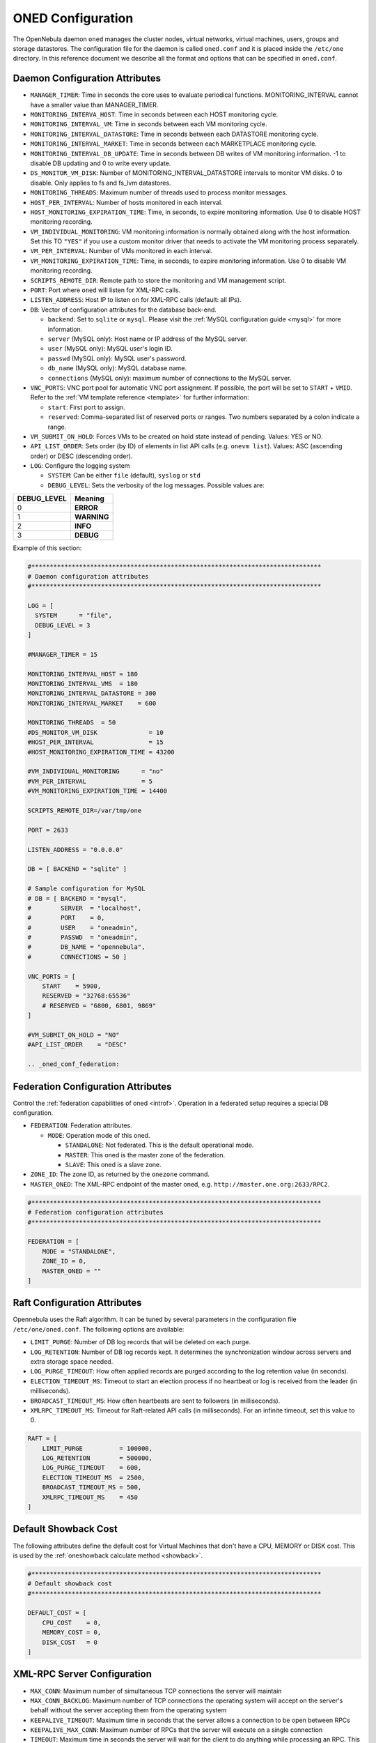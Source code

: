 .. _oned_conf:

===================
ONED Configuration
===================

The OpenNebula daemon ``oned`` manages the cluster nodes, virtual networks, virtual machines, users, groups and storage datastores. The configuration file for the daemon is called ``oned.conf`` and it is placed inside the ``/etc/one`` directory. In this reference document we describe all the format and options that can be specified in ``oned.conf``.

Daemon Configuration Attributes
===============================

-  ``MANAGER_TIMER``: Time in seconds the core uses to evaluate periodical functions. MONITORING\_INTERVAL cannot have a smaller value than MANAGER\_TIMER.
-  ``MONITORING_INTERVA_HOST``: Time in seconds between each HOST monitoring cycle.
-  ``MONITORING_INTERVAL_VM``: Time in seconds between each VM monitoring cycle.
-  ``MONITORING_INTERVAL_DATASTORE``: Time in seconds between each DATASTORE monitoring cycle.
-  ``MONITORING_INTERVAL_MARKET``: Time in seconds between each MARKETPLACE monitoring cycle.
-  ``MONITORING_INTERVAL_DB_UPDATE``: Time in seconds between DB writes of VM monitoring information. -1 to disable DB updating and 0 to write every update.
-  ``DS_MONITOR_VM_DISK``: Number of MONITORING_INTERVAL_DATASTORE intervals to monitor VM disks. 0 to disable. Only applies to fs and fs_lvm datastores.
-  ``MONITORING_THREADS``: Maximum number of threads used to process monitor messages.
-  ``HOST_PER_INTERVAL``: Number of hosts monitored in each interval.
-  ``HOST_MONITORING_EXPIRATION_TIME``: Time, in seconds, to expire monitoring information. Use 0 to disable HOST monitoring recording.
-  ``VM_INDIVIDUAL_MONITORING``: VM monitoring information is normally obtained along with the host information. Set this TO ``"YES"`` if you use a custom monitor driver that needs to activate the VM monitoring process separately.
-  ``VM_PER_INTERVAL``: Number of VMs monitored in each interval.
-  ``VM_MONITORING_EXPIRATION_TIME``: Time, in seconds, to expire monitoring information. Use 0 to disable VM monitoring recording.
-  ``SCRIPTS_REMOTE_DIR``: Remote path to store the monitoring and VM management script.
-  ``PORT``: Port where ``oned`` will listen for XML-RPC calls.
-  ``LISTEN_ADDRESS``: Host IP to listen on for XML-RPC calls (default: all IPs).
-  ``DB``: Vector of configuration attributes for the database back-end.

   -  ``backend``: Set to ``sqlite`` or ``mysql``. Please visit the :ref:`MySQL configuration guide <mysql>` for more information.
   -  ``server`` (MySQL only): Host name or IP address of the MySQL server.
   -  ``user`` (MySQL only): MySQL user's login ID.
   -  ``passwd`` (MySQL only): MySQL user's password.
   -  ``db_name`` (MySQL only): MySQL database name.
   -  ``connections`` (MySQL only): maximum number of connections to the MySQL server.

-  ``VNC_PORTS``: VNC port pool for automatic VNC port assignment. If possible, the port will be set to ``START`` + ``VMID``. Refer to the :ref:`VM template reference <template>` for further information:

   - ``start``: First port to assign.
   - ``reserved``: Comma-separated list of reserved ports or ranges. Two numbers separated by a colon indicate a range.

-  ``VM_SUBMIT_ON_HOLD``: Forces VMs to be created on hold state instead of pending. Values: YES or NO.
-  ``API_LIST_ORDER``: Sets order (by ID) of elements in list API calls (e.g. ``onevm list``). Values: ASC (ascending order) or DESC (descending order).
-  ``LOG``: Configure the logging system

   -  ``SYSTEM``: Can be either ``file`` (default), ``syslog`` or ``std``
   -  ``DEBUG_LEVEL``: Sets the verbosity of the log messages. Possible values are:

+----------------+---------------+
| DEBUG\_LEVEL   | Meaning       |
+================+===============+
| 0              | **ERROR**     |
+----------------+---------------+
| 1              | **WARNING**   |
+----------------+---------------+
| 2              | **INFO**      |
+----------------+---------------+
| 3              | **DEBUG**     |
+----------------+---------------+

Example of this section:

.. code-block:: bash

    #*******************************************************************************
    # Daemon configuration attributes
    #*******************************************************************************

    LOG = [
      SYSTEM      = "file",
      DEBUG_LEVEL = 3
    ]

    #MANAGER_TIMER = 15

    MONITORING_INTERVAL_HOST = 180
    MONITORING_INTERVAL_VMS  = 180
    MONITORING_INTERVAL_DATASTORE = 300
    MONITORING_INTERVAL_MARKET    = 600

    MONITORING_THREADS  = 50
    #DS_MONITOR_VM_DISK              = 10
    #HOST_PER_INTERVAL               = 15
    #HOST_MONITORING_EXPIRATION_TIME = 43200

    #VM_INDIVIDUAL_MONITORING      = "no"
    #VM_PER_INTERVAL               = 5
    #VM_MONITORING_EXPIRATION_TIME = 14400

    SCRIPTS_REMOTE_DIR=/var/tmp/one

    PORT = 2633

    LISTEN_ADDRESS = "0.0.0.0"

    DB = [ BACKEND = "sqlite" ]

    # Sample configuration for MySQL
    # DB = [ BACKEND = "mysql",
    #        SERVER  = "localhost",
    #        PORT    = 0,
    #        USER    = "oneadmin",
    #        PASSWD  = "oneadmin",
    #        DB_NAME = "opennebula",
    #        CONNECTIONS = 50 ]

    VNC_PORTS = [
        START    = 5900,
        RESERVED = "32768:65536"
        # RESERVED = "6800, 6801, 9869"
    ]

    #VM_SUBMIT_ON_HOLD = "NO"
    #API_LIST_ORDER    = "DESC"

    .. _oned_conf_federation:

Federation Configuration Attributes
=================================================

Control the :ref:`federation capabilities of oned <introf>`. Operation in a federated setup requires a special DB configuration.

-  ``FEDERATION``: Federation attributes.

   -  ``MODE``: Operation mode of this oned.

      -  ``STANDALONE``: Not federated. This is the default operational mode.
      -  ``MASTER``: This oned is the master zone of the federation.
      -  ``SLAVE``: This oned is a slave zone.

-  ``ZONE_ID``: The zone ID, as returned by the ``onezone`` command.
-  ``MASTER_ONED``: The XML-RPC endpoint of the master oned, e.g. ``http://master.one.org:2633/RPC2``.

.. code-block:: bash

    #*******************************************************************************
    # Federation configuration attributes
    #*******************************************************************************

    FEDERATION = [
        MODE = "STANDALONE",
        ZONE_ID = 0,
        MASTER_ONED = ""
    ]

Raft Configuration Attributes
================================================================================

Opennebula uses the Raft algorithm. It can be tuned by several parameters in the configuration file ``/etc/one/oned.conf``. The following options are available:

- ``LIMIT_PURGE``: Number of DB log records that will be deleted on each purge.
- ``LOG_RETENTION``: Number of DB log records kept. It determines the synchronization window across servers and extra storage space needed.
- ``LOG_PURGE_TIMEOUT``: How often applied records are purged according to the log retention value (in seconds).
- ``ELECTION_TIMEOUT_MS``: Timeout to start an election process if no heartbeat or log is received from the leader (in milliseconds).
- ``BROADCAST_TIMEOUT_MS``: How often heartbeats are sent to  followers (in milliseconds).
- ``XMLRPC_TIMEOUT_MS``: Timeout for Raft-related API calls (in milliseconds). For an infinite timeout, set this value to 0.

.. code-block:: bash

    RAFT = [
        LIMIT_PURGE          = 100000,
        LOG_RETENTION        = 500000,
        LOG_PURGE_TIMEOUT    = 600,
        ELECTION_TIMEOUT_MS  = 2500,
        BROADCAST_TIMEOUT_MS = 500,
        XMLRPC_TIMEOUT_MS    = 450
    ]

.. _oned_conf_default_showback:

Default Showback Cost
================================================================================

The following attributes define the default cost for Virtual Machines that don't have a CPU, MEMORY or DISK cost. This is used by the :ref:`oneshowback calculate method <showback>`.

.. code-block:: bash

    #*******************************************************************************
    # Default showback cost
    #*******************************************************************************

    DEFAULT_COST = [
        CPU_COST    = 0,
        MEMORY_COST = 0,
        DISK_COST   = 0
    ]

.. _oned_conf_xml_rpc_server_configuration:

XML-RPC Server Configuration
============================

-  ``MAX_CONN``: Maximum number of simultaneous TCP connections the server will maintain
-  ``MAX_CONN_BACKLOG``: Maximum number of TCP connections the operating system will accept on the server's behalf without the server accepting them from the operating system
-  ``KEEPALIVE_TIMEOUT``: Maximum time in seconds that the server allows a connection to be open between RPCs
-  ``KEEPALIVE_MAX_CONN``: Maximum number of RPCs that the server will execute on a single connection
-  ``TIMEOUT``: Maximum time in seconds the server will wait for the client to do anything while processing an RPC. This timeout will also be used when a proxy calls to the master in a federation.
-  ``RPC_LOG``: Create a separate log file for XML-RPC requests, in ``/var/log/one/one_xmlrpc.log``.
-  ``MESSAGE_SIZE``: Buffer size in bytes for XML-RPC responses.
-  ``LOG_CALL_FORMAT``: Format string to log XML-RPC calls. Interpreted strings:

   -  ``%i`` -- request id
   -  ``%m`` -- method name
   -  ``%u`` -- user id
   -  ``%U`` -- user name
   -  ``%l[number]`` -- parameter list and number of characters (optional) to print each parameter, default is 20. Example: %l300
   -  ``%p`` -- user password
   -  ``%g`` -- group id
   -  ``%G`` -- group name
   -  ``%a`` -- auth token
   -  ``%%`` -- %

.. code-block:: bash

    #*******************************************************************************
    # XML-RPC server configuration
    #*******************************************************************************

    #MAX_CONN           = 15
    #MAX_CONN_BACKLOG   = 15
    #KEEPALIVE_TIMEOUT  = 15
    #KEEPALIVE_MAX_CONN = 30
    #TIMEOUT            = 15
    #RPC_LOG            = NO
    #MESSAGE_SIZE       = 1073741824
    #LOG_CALL_FORMAT    = "Req:%i UID:%u %m invoked %l"

.. warning:: This functionality is only available when compiled with xmlrpc-c libraries >= 1.32. Currently only the packages distributed by OpenNebula are linked with this library.

Virtual Networks
================

-  ``NETWORK_SIZE``: Here you can define the default size for the virtual networks
-  ``MAC_PREFIX``: Default MAC prefix to be used to create the auto-generated MAC addresses. (This can be overwritten by the Virtual Network template.)
-  ``VLAN_IDS``: VLAN ID pool for the automatic VLAN_ID assignment. This pool is for 802.1Q networks (Open vSwitch and 802.1Q drivers). The driver will try first to allocate VLAN_IDS[START] + VNET_ID

   - ``start``: First VLAN_ID to use
   - ``reserved``: Comma-separated list of VLAN_IDs or ranges. Two numbers separated by a colon indicate a range.

-  ``VXLAN_IDS``: Automatic VXLAN Network ID (VNI) assignment. This is used for vxlan networks.

   -  ``start``: First VNI to use
   - .. note:: reserved is not supported by this pool

Sample configuration:

.. code-block:: bash

    #*******************************************************************************
    # Physical Networks configuration
    #*******************************************************************************

    NETWORK_SIZE = 254

    MAC_PREFIX   = "02:00"

    VLAN_IDS = [
        START    = "2",
        RESERVED = "0, 1, 4095"
    ]

    VXLAN_IDS = [
        START = "2"
    ]

.. _oned_conf_datastores:

Datastores
==========

The :ref:`Storage Subsystem <sm>` allows users to set up images, which can be operating systems or data, to be used in Virtual Machines easily. These images can be used by several Virtual Machines simultaneously, and also shared with other users.

Here you can configure the default values for the Datastores and Image templates. There is more information about the template syntax :ref:`here <img_template>`.

-  ``DATASTORE_LOCATION``: Path for Datastores. It is the same for all the hosts and front-end. It defaults to ``/var/lib/one/datastores`` (or in self-contained mode defaults to ``$ONE_LOCATION/var/datastores``). Each datastore has its own directory (called BASE_PATH) of the form: ``$DATASTORE_LOCATION/<datastore_id>``. You can symlink this directory to any other path, if needed. BASE_PATH is generated from this attribute each time oned is started.
-  ``DATASTORE_CAPACITY_CHECK``: Check that there is enough capacity before creating a new image. Defaults to Yes.
-  ``DEFAULT_IMAGE_TYPE``: Default value for TYPE field when it is omitted in a template. Values accepted are:

   -  ``OS``: Image file holding an operating system
   -  ``CDROM``: Image file holding a CDROM
   -  ``DATABLOCK``: Image file holding a datablock, created as an empty block

-  ``DEFAULT_DEVICE_PREFIX``: Default value for the DEV\_PREFIX field when it is omitted in a template. The missing DEV\_PREFIX attribute is filled when Images are created, so changing this prefix won't affect existing Images. It can be set to:

+----------+--------------------+
| Prefix   | Device type        |
+==========+====================+
| hd       | IDE                |
+----------+--------------------+
| sd       | SCSI               |
+----------+--------------------+
| vd       | KVM virtual disk   |
+----------+--------------------+

- ``DEFAULT_CDROM_DEVICE_PREFIX``: Same as above but for CDROM devices.

- ``DEFAULT_IMAGE_PERSISTENT``: Control the default value for the PERSISTENT attribute on image cloning or saving (``oneimage clone``, ``onevm disk-saveas``). If omitted, images will inherit the PERSISTENT attribute from the base image.

- ``DEFAULT_IMAGE_PERSISTENT_NEW``: Control the default value for the PERSISTENT attribute on image creation (``oneimage create``). By default images are not persistent if this is not set.

More information on the image repository can be found in the :ref:`Managing Virtual Machine Images guide <img_guide>`.

Sample configuration:

.. code-block:: bash

    #*******************************************************************************
    # Image Repository Configuration
    #*******************************************************************************
    #DATASTORE_LOCATION  = /var/lib/one/datastores

    DATASTORE_CAPACITY_CHECK = "yes"

    DEFAULT_IMAGE_TYPE    = "OS"
    DEFAULT_DEVICE_PREFIX = "hd"

    DEFAULT_CDROM_DEVICE_PREFIX = "hd"

    #DEFAULT_IMAGE_PERSISTENT     = ""
    #DEFAULT_IMAGE_PERSISTENT_NEW = "NO"

Information Collector
=====================

This driver **cannot be assigned to a host**, and needs to be used with KVM drivers. Options that can be set:

-  ``-a``: Address to bind the ``collectd`` socket (default 0.0.0.0)
-  ``-p``: UDP port to listen for monitor information (default 4124)
-  ``-f``: Interval in seconds to flush collected information (default 5)
-  ``-t``: Number of threads for the server (default 50)
-  ``-i``: Time in seconds of the monitoring push cycle. This parameter must be smaller than MONITORING\_INTERVAL, otherwise push monitoring will not be effective.

Sample configuration:

.. code-block:: bash

    IM_MAD = [
          name       = "collectd",
          executable = "collectd",
          arguments  = "-p 4124 -f 5 -t 50 -i 20" ]

Information Drivers
===================

The information drivers are used to gather information from the cluster nodes, and they depend on the virtualization you are using. You can define more than one information manager, but make sure they have different names. To define one, the following need to be set:

-  **name**: name for this information driver.
-  **executable**: path of the information driver executable as an absolute path or relative to ``/usr/lib/one/mads/``
-  **arguments**: for the driver executable, usually a probe configuration fileas an absolute path or relative to ``/etc/one/``.

For more information on configuring the information and monitoring system and hints to extend it, please check the :ref:`information driver configuration guide <devel-im>`.

Sample configuration:

.. code-block:: bash

    #-------------------------------------------------------------------------------
    #  KVM UDP-push Information Driver Manager Configuration
    #    -r number of retries when monitoring a host
    #    -t number of threads, i.e. number of hosts monitored at the same time
    #-------------------------------------------------------------------------------
    IM_MAD = [
          NAME          = "kvm",
          SUNSTONE_NAME = "KVM",
          EXECUTABLE    = "one_im_ssh",
          ARGUMENTS     = "-r 3 -t 15 kvm" ]
    #-------------------------------------------------------------------------------

Virtualization Drivers
======================

The virtualization drivers are used to create, control and monitor VMs on the hosts. You can define more than one virtualization driver (e.g. you have different virtualizers in several hosts) but make sure they have different names. To define one, the following need to be set:

-  **NAME**: name of the virtualization driver
-  **SUNSTONE_NAME**: name displayed in Sunstone
-  **EXECUTABLE**: path of the virtualization driver executable as an absolute path or relative to ``/usr/lib/one/mads/``
-  **ARGUMENTS**: for the driver executable
-  **TYPE**: driver type; supported drivers: xen, kvm or xml
-  **DEFAULT**: file containing default values and configuration parameters for the driver as an absolute path or relative to ``/etc/one/``
-  **KEEP_SNAPSHOTS**: do not remove snapshots on power on/off cycles and live migrations if the hypervisor supports that
-  **IMPORTED_VMS_ACTIONS**: comma-separated list of actions supported for imported VMs. The available actions are:

   - migrate
   - live-migrate
   - terminate
   - terminate-hard
   - undeploy
   - undeploy-hard
   - hold
   - release
   - stop
   - suspend
   - resume
   - delete
   - delete-recreate
   - reboot
   - reboot-hard
   - resched
   - unresched
   - poweroff
   - poweroff-hard
   - disk-attach
   - disk-detach
   - nic-attach
   - nic-detach
   - snap-create
   - snap-delete

For more information on configuring and setting up the Virtual Machine Manager Driver please check the section that suits you:

* :ref:`KVM Driver <kvmg>`
* :ref:`vCenter Driver <vcenterg>`

Sample configuration:

.. code-block:: bash

    #-------------------------------------------------------------------------------
    # Virtualization Driver Configuration
    #-------------------------------------------------------------------------------

    VM_MAD = [
        NAME           = "kvm",
        SUNSTONE_NAME  = "KVM",
        EXECUTABLE     = "one_vmm_exec",
        ARGUMENTS      = "-t 15 -r 0 kvm",
        DEFAULT        = "vmm_exec/vmm_exec_kvm.conf",
        TYPE           = "kvm",
        KEEP_SNAPSHOTS = "no",
        IMPORTED_VMS_ACTIONS = "terminate, terminate-hard, hold, release, suspend,
            resume, delete, reboot, reboot-hard, resched, unresched, disk-attach,
            disk-detach, nic-attach, nic-detach, snap-create, snap-delete"
    ]

.. _oned_conf_transfer_driver:

Transfer Driver
===============

The transfer drivers are used to transfer, clone, remove and create VM images. The default TM\_MAD driver includes plugins for all supported storage modes. You may need to modify the TM\_MAD to add custom plugins.

-  **EXECUTABLE**: path of the transfer driver executable, as an absolute path or relative to ``/usr/lib/one/mads/``
-  **ARGUMENTS**: for the driver executable:

   -  **-t**: number of threads, i.e. number of transfers made at the same time
   -  **-d**: list of transfer drivers separated by commas. If not defined all the drivers available will be enabled

For more information on configuring different storage alternatives :ref:`please check the storage configuration guide <sm>`.

Sample configuration:

.. code-block:: bash

    #-------------------------------------------------------------------------------
    # Transfer Manager Driver Configuration
    #-------------------------------------------------------------------------------

    TM_MAD = [
        EXECUTABLE = "one_tm",
        ARGUMENTS = "-t 15 -d dummy,lvm,shared,fs_lvm,qcow2,ssh,ceph,dev,vcenter,iscsi_libvirt"
    ]

The configuration for each driver is defined in the TM\_MAD\_CONF section. These values are used when creating a new datastore and should not be modified since they define the datastore behavior.

-  **NAME**: name of the transfer driver, listed in the ``-d`` option of the TM\_MAD section
-  **LN\_TARGET**: determines how persistent images will be cloned when a new VM is instantiated:

   -  **NONE**: The image will be linked, and no more storage capacity will be used
   -  **SELF**: The image will be cloned in the Images datastore
   -  **SYSTEM**: The image will be cloned in the System datastore

-  **CLONE\_TARGET**: determines how non-persistent images will be cloned when a new VM is instantiated:

   -  **NONE**: The image will be linked, and no more storage capacity will be used
   -  **SELF**: The image will be cloned in the Images datastore
   -  **SYSTEM**: The image will be cloned in the System datastore

-  **SHARED**: determines if the storage holding the system datastore is shared among the different hosts or not. Valid values: **yes** or **no**.

- **DS_MIGRATE**: set to YES if system datastore migrations are allowed for this TM. Only useful for system datastore TMs.

- **ALLOW_ORPHANS**: Whether snapshots can live without parents. It allows three values: YES, NO and MIXED. The last mode, MIXED, allows creating orphan snapshots, but taking into account some dependencies which can appear after a revert snapshot action on Ceph datastores.

Sample configuration:

.. code-block:: bash

    TM_MAD_CONF = [
        name          = "lvm",
        ln_target     = "NONE",
        clone_target  = "SELF",
        shared        = "yes",
        allow_orphans = "no"
    ]

    TM_MAD_CONF = [
        name        = "shared",
        ln_target   = "NONE",
        clone_target= "SYSTEM",
        shared      = "yes",
        ds_migrate  = "yes"
    ]

Datastore Driver
================

The Datastore Driver defines a set of scripts to manage the storage backend.

-  **EXECUTABLE**: path of the transfer driver executable as an absolute path or relative to ``/usr/lib/one/mads/``
-  **ARGUMENTS**: for the driver executable

   -  **-t** number of threads, i.e. number of simultaneous repo operations
   -  **-d** datastore MADs, separated by commas
   -  **-s** system datastore TM drivers, used to monitor shared system DS

Sample configuration:

.. code-block:: bash

    DATASTORE_MAD = [
        EXECUTABLE = "one_datastore",
        ARGUMENTS  = "-t 15 -d dummy,fs,lvm,ceph,dev,iscsi_libvirt,vcenter -s shared,ssh,ceph,fs_lvm"
    ]

For more information on this driver and how to customize it, please visit :ref:`its reference guide <sm>`.

Marketplace Driver Configuration
================================================================================

Drivers to manage different marketplaces, specialized for the storage back-end

-  **EXECUTABLE**: path of the transfer driver executable as an absolute path or relative to ``/usr/lib/one/mads/``
-  **ARGUMENTS**: for the driver executable:

   -  **-t** number of threads, i.e. number of simultaneous repo operations
   -  **-m** marketplace mads separated by commas
   -  **--proxy** proxy URI, if required to access the internet. For example ``--proxy http://1.2.3.4:5678``
   -  **-w** timeout in seconds to execute external commands (default unlimited)

Sample configuration:

.. code-block:: bash

  MARKET_MAD = [
      EXECUTABLE = "one_market",
      ARGUMENTS  = "-t 15 -m http,s3,one"
  ]

Hook System
===========

Hooks in OpenNebula are programs (usually scripts) whose execution is triggered by a change in state in Virtual Machines or Hosts. The hooks can be executed either locally or remotely to the node where the VM or Host is running. To configure the Hook System the following need to be set in the OpenNebula configuration file:

-  **EXECUTABLE**: path of the hook driver executable as an absolute path or relative to ``/usr/lib/one/mads/``
-  **ARGUMENTS**: for the driver executable as an absolute path or relative to ``/etc/one/``

Sample configuration:

.. code-block:: bash

    HM_MAD = [
        executable = "one_hm" ]

Virtual Machine Hooks (VM\_HOOK) defined by:
^^^^^^^^^^^^^^^^^^^^^^^^^^^^^^^^^^^^^^^^^^^^

-  **NAME**: for the hook; useful to track the hook (OPTIONAL).
-  **ON**: when the hook should be executed:

   -  **CREATE**: when the VM is created (``onevm create``)
   -  **PROLOG**: when the VM is in the prolog state
   -  **RUNNING**: after the VM is successfully booted
   -  **UNKNOWN**: when the VM is in the unknown state
   -  **SHUTDOWN**: after the VM is shutdown
   -  **STOP**: after the VM is stopped (including VM image transfers)
   -  **DONE**: after the VM is deleted or shutdown
   -  **CUSTOM**: user defined specific STATE and LCM\_STATE combination of states to trigger the hook

-  **COMMAND**: as an absolute path or relative to ``/usr/share/one/hooks``
-  **ARGUMENTS**: for the hook. You can substitute VM information with:

   -  **$ID**: the ID of the virtual machine
   -  **$TEMPLATE**: the VM template as base64-encoded XML
   -  **PREV\_STATE**: the previous STATE of the Virtual Machine
   -  **PREV\_LCM\_STATE**: the previous LCM STATE of the Virtual Machine

-  **REMOTE**: values:

   -  **YES**: The hook is executed in the host where the VM was allocated
   -  **NO**: The hook is executed in the OpenNebula server (default)

Host Hooks (HOST\_HOOK) defined by:
^^^^^^^^^^^^^^^^^^^^^^^^^^^^^^^^^^^

-  **NAME**: for the hook, useful to track the hook (OPTIONAL)
-  **ON**: when the hook should be executed,

   -  **CREATE**: when the Host is created (``onehost create``)
   -  **ERROR**: when the Host enters the error state
   -  **DISABLE**: when the Host is disabled

-  **COMMAND**: as an absolute path or relative to ``/usr/share/one/hooks``
-  **ARGUMENTS**: for the hook. You can use the following Host information:

   -  **$ID**: the ID of the host
   -  **$TEMPLATE**: the Host template as base64-encoded XML

-  **REMOTE**: values,

   -  **YES**: The hook is executed in the host
   -  **NO**: The hook is executed in the OpenNebula server (default)

Sample configuration:

.. code-block:: bash


    VM_HOOK = [
      name      = "advanced_hook",
      on        = "CUSTOM",
      state     = "ACTIVE",
      lcm_state = "BOOT_UNKNOWN",
      command   = "log.rb",
      arguments = "$ID $PREV_STATE $PREV_LCM_STATE" ]

.. _oned_auth_manager_conf:

Auth Manager Configuration
==========================

-  **AUTH\_MAD**: The :ref:`driver <external_auth>` that will be used to authenticate and authorize OpenNebula requests. If not defined, OpenNebula will use the built-in auth policies.

   -  **EXECUTABLE**: path of the auth driver executable as an absolute path or relative to ``/usr/lib/one/mads/``
   -  **AUTHN**: list of authentication modules, separated by commas. If not defined, all the modules available will be enabled
   -  **AUTHZ**: list of authorization modules, separated by commas

-  **SESSION\_EXPIRATION\_TIME**: Time in seconds for which an authenticated token is valid. During this time the driver is not used. Use 0 to disable session caching.
-  **ENABLE\_OTHER\_PERMISSIONS**: Whether or not to enable the permissions for 'other'. Users in the oneadmin group will still be able to change these permissions. Values: YES or NO.
-  **DEFAULT\_UMASK**: Similar to Unix umask. Sets the default resource permissions. Its format must be 3 octal digits. For example a umask of 137 will set the new object's permissions to 640 ``um- u-- ---``.

Sample configuration:

.. code-block:: bash

    AUTH_MAD = [
        executable = "one_auth_mad",
        authn = "ssh,x509,ldap,server_cipher,server_x509"
    ]

    SESSION_EXPIRATION_TIME = 900

    #ENABLE_OTHER_PERMISSIONS = "YES"

    DEFAULT_UMASK = 177


The ``DEFAULT_AUTH`` can be used to point to the desired default authentication driver, for example ``ldap``:

.. code-block:: bash

    DEFAULT_AUTH = "ldap"

.. _oned_conf_vm_operations:

VM Operations Permissions
===================================
The following parameters define the operations associated with the ADMIN,
MANAGE and USE permissions. Note that some VM operations may require additional
permissions on other objects. Also some operations refer to a class of
actions:

- disk-snapshot: includes create, delete and revert actions
- disk-attach: includes attach and detach actions
- nic-attach: includes attach and detach actions
- snapshot: includes create, delete and revert actions
- resched: includes resched and unresched actions

The list and show operations require USE permission; this is not configurable.

In the following example you need ADMIN rights on a VM to perform migrate, delete, recover... while undeploy, hold, ... need MANAGE rights:

.. code-block:: bash

    VM_ADMIN_OPERATIONS  = "migrate, delete, recover, retry, deploy, resched"

    VM_MANAGE_OPERATIONS = "undeploy, hold, release, stop, suspend, resume, reboot,
        poweroff, disk-attach, nic-attach, disk-snapshot, terminate, disk-resize,
        snapshot, updateconf, rename, resize, update, disk-saveas"

    VM_USE_OPERATIONS    = ""

.. _oned_conf_restricted_attributes_configuration:

Restricted Attributes Configuration
===================================

Users outside the oneadmin group won't be able to instantiate templates created by users outside the ''oneadmin'' group that include attributes restricted by:

-  **VM\_RESTRICTED\_ATTR**: Virtual Machine attribute to be restricted for users outside the oneadmin group
-  **IMAGE\_RESTRICTED\_ATTR**: Image attribute to be restricted for users outside the oneadmin group
-  **VNET\_RESTRICTED\_ATTR**: Virtual Network attribute to be restricted for users outside the oneadmin group when updating a reservation. These attributes are not considered for regular VNET creation.

If the VM template has been created by admins in the oneadmin group, then users outside the oneadmin group **can** instantiate these templates.

Sample configuration:

.. code-block:: bash

    VM_RESTRICTED_ATTR = "CONTEXT/FILES"
    VM_RESTRICTED_ATTR = "NIC/MAC"
    VM_RESTRICTED_ATTR = "NIC/VLAN_ID"
    VM_RESTRICTED_ATTR = "NIC/BRIDGE"
    VM_RESTRICTED_ATTR = "NIC_DEFAULT/MAC"
    VM_RESTRICTED_ATTR = "NIC_DEFAULT/VLAN_ID"
    VM_RESTRICTED_ATTR = "NIC_DEFAULT/BRIDGE"
    VM_RESTRICTED_ATTR = "DISK/TOTAL_BYTES_SEC"
    VM_RESTRICTED_ATTR = "DISK/READ_BYTES_SEC"
    VM_RESTRICTED_ATTR = "DISK/WRITE_BYTES_SEC"
    VM_RESTRICTED_ATTR = "DISK/TOTAL_IOPS_SEC"
    VM_RESTRICTED_ATTR = "DISK/READ_IOPS_SEC"
    VM_RESTRICTED_ATTR = "DISK/WRITE_IOPS_SEC"
    #VM_RESTRICTED_ATTR = "DISK/SIZE"
    VM_RESTRICTED_ATTR = "DISK/ORIGINAL_SIZE"
    VM_RESTRICTED_ATTR = "CPU_COST"
    VM_RESTRICTED_ATTR = "MEMORY_COST"
    VM_RESTRICTED_ATTR = "DISK_COST"
    VM_RESTRICTED_ATTR = "PCI"
    VM_RESTRICTED_ATTR = "USER_INPUTS"

    #VM_RESTRICTED_ATTR = "RANK"
    #VM_RESTRICTED_ATTR = "SCHED_RANK"
    #VM_RESTRICTED_ATTR = "REQUIREMENTS"
    #VM_RESTRICTED_ATTR = "SCHED_REQUIREMENTS"

    IMAGE_RESTRICTED_ATTR = "SOURCE"

    VNET_RESTRICTED_ATTR = "VN_MAD"
    VNET_RESTRICTED_ATTR = "PHYDEV"
    VNET_RESTRICTED_ATTR = "VLAN_ID"
    VNET_RESTRICTED_ATTR = "BRIDGE"

    VNET_RESTRICTED_ATTR = "AR/VN_MAD"
    VNET_RESTRICTED_ATTR = "AR/PHYDEV"
    VNET_RESTRICTED_ATTR = "AR/VLAN_ID"
    VNET_RESTRICTED_ATTR = "AR/BRIDGE"

OpenNebula evaluates these attributes:

- on VM template instantiate (``onetemplate instantiate``)
- on VM create (``onevm create``)
- on VM attach NIC (``onevm nic-attach``), for example, to prevent using NIC/MAC

Encrypted Attributes Configuration
==================================

These attributes are encrypted and decrypted by the OpenNebula core. The supported attributes are:

- **CLUSTER\_ENCRYPTED\_ATTR**
- **DATASTORE\_ENCRYPTED\_ATTR**
- **HOST\_ENCRYPTED\_ATTR**
- **VM\_ENCRYPTED\_ATTR**: these attributes apply also to the user template.
- **VNET\_ENCRYPTED\_ATTR**: these attributes apply also to address ranges which belong to the virtual network.

Sample configuration:

.. code-block:: bash

    CLUSTER_ENCRYPTED_ATTR = "PROVISION/PACKET_TOKEN"

    DATASTORE_ENCRYPTED_ATTR = "PROVISION/PACKET_TOKEN"

    HOST_ENCRYPTED_ATTR = "EC2_ACCESS"
    HOST_ENCRYPTED_ATTR = "EC2_SECRET"
    HOST_ENCRYPTED_ATTR = "AZ_ID"
    HOST_ENCRYPTED_ATTR = "AZ_CERT"
    HOST_ENCRYPTED_ATTR = "VCENTER_PASSWORD"
    HOST_ENCRYPTED_ATTR = "NSX_PASSWORD"
    HOST_ENCRYPTED_ATTR = "ONE_PASSWORD"

    VM_ENCRYPTED_ATTR = "ONE_PASSWORD"
    VM_ENCRYPTED_ATTR = "CONTEXT/ADMIN_PASSWORD"

    VNET_ENCRYPTED_ATTR = "PROVISION/PACKET_TOKEN"
    VNET_ENCRYPTED_ATTR = "PROVISION/PACKET_PROJECT"

    VNET_ENCRYPTED_ATTR = "AR/PROVISION/PACKET_PROJECT"

OpenNebula encrypts these attributes:

- on object create (onecluster/onedatastore/onehost/onevm/onevnet create)
- on object update (onecluster/onedatastore/onehost/onevm/onevnet update)

To decrypt the attribute you need to use the `info` API method with `true` as a parameter. You can decrypt the attributes using the ``--decrypt`` option for ``onevm show``, ``onehost show`` and ``onevnet show``.


Inherited Attributes Configuration
==================================

The following attributes will be copied from the resource template to the instantiated VMs. More than one attribute can be defined.

-  ``INHERIT_IMAGE_ATTR``: Attribute to be copied from the Image template to each VM/DISK.
-  ``INHERIT_DATASTORE_ATTR``: Attribute to be copied from the Datastore template to each VM/DISK.
-  ``INHERIT_VNET_ATTR``: Attribute to be copied from the Network template to each VM/NIC.

Sample configuration:

.. code-block:: bash

    #INHERIT_IMAGE_ATTR     = "EXAMPLE"
    #INHERIT_IMAGE_ATTR     = "SECOND_EXAMPLE"
    #INHERIT_DATASTORE_ATTR = "COLOR"
    #INHERIT_VNET_ATTR      = "BANDWIDTH_THROTTLING"

    INHERIT_DATASTORE_ATTR  = "CEPH_HOST"
    INHERIT_DATASTORE_ATTR  = "CEPH_SECRET"
    INHERIT_DATASTORE_ATTR  = "CEPH_USER"
    INHERIT_DATASTORE_ATTR  = "CEPH_CONF"
    INHERIT_DATASTORE_ATTR  = "POOL_NAME"

    INHERIT_DATASTORE_ATTR  = "ISCSI_USER"
    INHERIT_DATASTORE_ATTR  = "ISCSI_USAGE"
    INHERIT_DATASTORE_ATTR  = "ISCSI_HOST"

    INHERIT_IMAGE_ATTR      = "ISCSI_USER"
    INHERIT_IMAGE_ATTR      = "ISCSI_USAGE"
    INHERIT_IMAGE_ATTR      = "ISCSI_HOST"
    INHERIT_IMAGE_ATTR      = "ISCSI_IQN"

    INHERIT_DATASTORE_ATTR  = "GLUSTER_HOST"
    INHERIT_DATASTORE_ATTR  = "GLUSTER_VOLUME"

    INHERIT_DATASTORE_ATTR  = "DISK_TYPE"
    INHERIT_DATASTORE_ATTR  = "ADAPTER_TYPE"

    INHERIT_IMAGE_ATTR      = "DISK_TYPE"
    INHERIT_IMAGE_ATTR      = "ADAPTER_TYPE"

    INHERIT_VNET_ATTR       = "VLAN_TAGGED_ID"
    INHERIT_VNET_ATTR       = "FILTER_IP_SPOOFING"
    INHERIT_VNET_ATTR       = "FILTER_MAC_SPOOFING"
    INHERIT_VNET_ATTR       = "MTU"

OneGate Configuration
=====================

-  **ONEGATE\_ENDPOINT**: Endpoint where OneGate will be listening. Optional.

Sample configuration:

.. code-block:: bash

    ONEGATE_ENDPOINT = "http://192.168.0.5:5030"


Default Permissions for VDC ACL rules
======================================

Default ACL rules created when a resource is added to a VDC. The following attributes configure the permissions granted to the VDC group for each resource type:

-  ``DEFAULT_VDC_HOST_ACL``: permissions granted on hosts added to a VDC.
-  ``DEFAULT_VDC_NET_ACL``: permissions granted on vnets added to a VDC.
-  ``DEFAULT_VDC_DATASTORE_ACL``: permissions granted on datastores to a VDC.
-  ``DEFAULT_VDC_CLUSTER_HOST_ACL``: permissions granted to cluster hosts when a cluster is added to the VDC.
-  ``DEFAULT_VDC_CLUSTER_NET_ACL``: permissions granted to cluster vnets when a cluster is added to the VDC.
-  ``DEFAULT_VDC_CLUSTER_DATASTORE_ACL``: permissions granted to a datastores added to a cluster.

When defining the permissions you can use ``""`` or ``"-"`` to avoid adding any rule to that specific resource. Also you can combine several permissions with ``"+"``, for example ``"MANAGE+USE"``. Valid permissions are USE, MANAGE or ADMIN.

Example:

.. code-block:: bash

    DEFAULT_VDC_HOST_ACL      = "MANAGE"
    #Adds @<gid> HOST/#<hid> MANAGE #<zid> when a host is added to the VDC.
    onevdc addhost <vdc> <zid> <hid>

    DEFAULT_VDC_NET_ACL       = "USE"
    #Adds @<gid> NET/#<vnetid> USE #<zid> when a vnet is added to the VDC.
    onevdc addvnet <vdc> <zid> <vnetid>

    DEFAULT_VDC_DATASTORE_ACL = "USE"
    #Adds @<gid> DATASTORE/#<dsid> USE #<zid> when a vnet is added to the VDC.
    onevdc adddatastore <vdc> <zid> <dsid>

    DEFAULT_VDC_CLUSTER_HOST_ACL      = "MANAGE"
    DEFAULT_VDC_CLUSTER_NET_ACL       = "USE"
    DEFAULT_VDC_CLUSTER_DATASTORE_ACL = "USE"
    #Adds:
    #@<gid> HOST/%<cid> MANAGE #<zid>
    #@<gid> DATASTORE+NET/%<cid> USE #<zid>
    #when a cluster is added to the VDC.
    onevdc addcluster <vdc> <zid> <cid>

